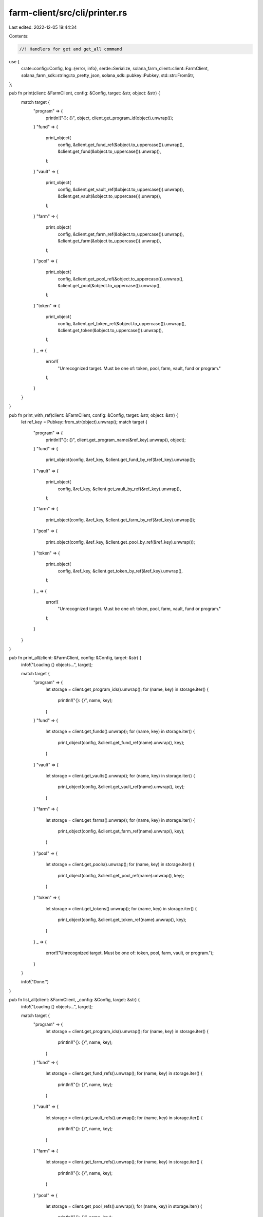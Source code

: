 farm-client/src/cli/printer.rs
==============================

Last edited: 2022-12-05 19:44:34

Contents:

.. code-block:: rs

    //! Handlers for get and get_all command

use {
    crate::config::Config,
    log::{error, info},
    serde::Serialize,
    solana_farm_client::client::FarmClient,
    solana_farm_sdk::string::to_pretty_json,
    solana_sdk::pubkey::Pubkey,
    std::str::FromStr,
};

pub fn print(client: &FarmClient, config: &Config, target: &str, object: &str) {
    match target {
        "program" => {
            println!("{}: {}", object, client.get_program_id(object).unwrap());
        }
        "fund" => {
            print_object(
                config,
                &client.get_fund_ref(&object.to_uppercase()).unwrap(),
                &client.get_fund(&object.to_uppercase()).unwrap(),
            );
        }
        "vault" => {
            print_object(
                config,
                &client.get_vault_ref(&object.to_uppercase()).unwrap(),
                &client.get_vault(&object.to_uppercase()).unwrap(),
            );
        }
        "farm" => {
            print_object(
                config,
                &client.get_farm_ref(&object.to_uppercase()).unwrap(),
                &client.get_farm(&object.to_uppercase()).unwrap(),
            );
        }
        "pool" => {
            print_object(
                config,
                &client.get_pool_ref(&object.to_uppercase()).unwrap(),
                &client.get_pool(&object.to_uppercase()).unwrap(),
            );
        }
        "token" => {
            print_object(
                config,
                &client.get_token_ref(&object.to_uppercase()).unwrap(),
                &client.get_token(&object.to_uppercase()).unwrap(),
            );
        }
        _ => {
            error!(
                "Unrecognized target. Must be one of: token, pool, farm, vault, fund or program."
            );
        }
    }
}

pub fn print_with_ref(client: &FarmClient, config: &Config, target: &str, object: &str) {
    let ref_key = Pubkey::from_str(object).unwrap();
    match target {
        "program" => {
            println!("{}: {}", client.get_program_name(&ref_key).unwrap(), object);
        }
        "fund" => {
            print_object(config, &ref_key, &client.get_fund_by_ref(&ref_key).unwrap());
        }
        "vault" => {
            print_object(
                config,
                &ref_key,
                &client.get_vault_by_ref(&ref_key).unwrap(),
            );
        }
        "farm" => {
            print_object(config, &ref_key, &client.get_farm_by_ref(&ref_key).unwrap());
        }
        "pool" => {
            print_object(config, &ref_key, &client.get_pool_by_ref(&ref_key).unwrap());
        }
        "token" => {
            print_object(
                config,
                &ref_key,
                &client.get_token_by_ref(&ref_key).unwrap(),
            );
        }
        _ => {
            error!(
                "Unrecognized target. Must be one of: token, pool, farm, vault, fund or program."
            );
        }
    }
}

pub fn print_all(client: &FarmClient, config: &Config, target: &str) {
    info!("Loading {} objects...", target);

    match target {
        "program" => {
            let storage = client.get_program_ids().unwrap();
            for (name, key) in storage.iter() {
                println!("{}: {}", name, key);
            }
        }
        "fund" => {
            let storage = client.get_funds().unwrap();
            for (name, key) in storage.iter() {
                print_object(config, &client.get_fund_ref(name).unwrap(), key);
            }
        }
        "vault" => {
            let storage = client.get_vaults().unwrap();
            for (name, key) in storage.iter() {
                print_object(config, &client.get_vault_ref(name).unwrap(), key);
            }
        }
        "farm" => {
            let storage = client.get_farms().unwrap();
            for (name, key) in storage.iter() {
                print_object(config, &client.get_farm_ref(name).unwrap(), key);
            }
        }
        "pool" => {
            let storage = client.get_pools().unwrap();
            for (name, key) in storage.iter() {
                print_object(config, &client.get_pool_ref(name).unwrap(), key);
            }
        }
        "token" => {
            let storage = client.get_tokens().unwrap();
            for (name, key) in storage.iter() {
                print_object(config, &client.get_token_ref(name).unwrap(), key);
            }
        }
        _ => {
            error!("Unrecognized target. Must be one of: token, pool, farm, vault, or program.");
        }
    }

    info!("Done.")
}

pub fn list_all(client: &FarmClient, _config: &Config, target: &str) {
    info!("Loading {} objects...", target);

    match target {
        "program" => {
            let storage = client.get_program_ids().unwrap();
            for (name, key) in storage.iter() {
                println!("{}: {}", name, key);
            }
        }
        "fund" => {
            let storage = client.get_fund_refs().unwrap();
            for (name, key) in storage.iter() {
                println!("{}: {}", name, key);
            }
        }
        "vault" => {
            let storage = client.get_vault_refs().unwrap();
            for (name, key) in storage.iter() {
                println!("{}: {}", name, key);
            }
        }
        "farm" => {
            let storage = client.get_farm_refs().unwrap();
            for (name, key) in storage.iter() {
                println!("{}: {}", name, key);
            }
        }
        "pool" => {
            let storage = client.get_pool_refs().unwrap();
            for (name, key) in storage.iter() {
                println!("{}: {}", name, key);
            }
        }
        "token" => {
            let storage = client.get_token_refs().unwrap();
            for (name, key) in storage.iter() {
                println!("{}: {}", name, key);
            }
        }
        _ => {
            error!(
                "Unrecognized target. Must be one of: token, pool, farm, vault, fund or program."
            );
        }
    }

    info!("Done.")
}

pub fn print_object<T, K>(config: &Config, key: &K, object: &T)
where
    T: ?Sized + Serialize + std::fmt::Display,
    K: std::fmt::Display,
{
    if config.no_pretty_print {
        println!("{}: {}", key, object);
    } else {
        println!("{}: {}", key, to_pretty_json(object).unwrap());
    }
}


